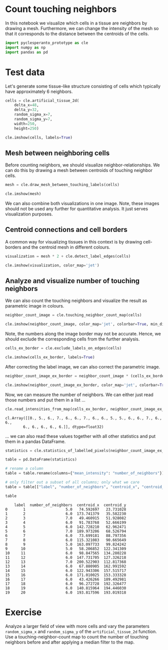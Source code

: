 * Count touching neighbors
  :PROPERTIES:
  :CUSTOM_ID: count-touching-neighbors
  :END:
In this notebook we visualize which cells in a tissue are neighbors by
drawing a mesh. Furthermore, we can change the intensity of the mesh so
that it corresponds to the distance between the centroids of the cells.

#+begin_src python
import pyclesperanto_prototype as cle
import numpy as np
import pandas as pd
#+end_src

* Test data
  :PROPERTIES:
  :CUSTOM_ID: test-data
  :END:
Let's generate some tissue-like structure consisting of cells which
typically have approximately 6 neighbors.

#+begin_src python
cells = cle.artificial_tissue_2d(
    delta_x=48, 
    delta_y=32, 
    random_sigma_x=7, 
    random_sigma_y=7, 
    width=250, 
    height=250)

cle.imshow(cells, labels=True)
#+end_src

[[file:9f5be96909cc327ba60394b6a5e89a069ba2c14f.png]]

** Mesh between neighboring cells
   :PROPERTIES:
   :CUSTOM_ID: mesh-between-neighboring-cells
   :END:
Before counting neighbors, we should visualize neighbor-relationships.
We can do this by drawing a mesh between centroids of touching neighbor
cells.

#+begin_src python
mesh = cle.draw_mesh_between_touching_labels(cells)

cle.imshow(mesh)
#+end_src

[[file:cb54a34ecb50fc93a3ce6e96dfa3da1a673e3c50.png]]

We can also combine both visualizations in one image. Note, these images
should not be used any further for quantitative analysis. It just serves
visualization purposes.

** Centroid connections and cell borders
   :PROPERTIES:
   :CUSTOM_ID: centroid-connections-and-cell-borders
   :END:
A common way for visualizing tissues in this context is by drawing
cell-borders and the centroid mesh in different colours.

#+begin_src python
visualization = mesh * 2 + cle.detect_label_edges(cells)

cle.imshow(visualization, color_map='jet')
#+end_src

[[file:393fb1eb44b65b82c65515766f87aa40beb6b9ab.png]]

** Analyze and visualize number of touching neighbors
   :PROPERTIES:
   :CUSTOM_ID: analyze-and-visualize-number-of-touching-neighbors
   :END:
We can also count the touching neighbors and visualize the result as
parametric image in colours.

#+begin_src python
neighbor_count_image = cle.touching_neighbor_count_map(cells)

cle.imshow(neighbor_count_image, color_map='jet', colorbar=True, min_display_intensity=0)
#+end_src

[[file:5508b723e4562c4d97907f7cf0bf926504373e97.png]]

Note, the numbers along the image border may not be accurate. Hence, we
should exclude the corresponding cells from the further analysis.

#+begin_src python
cells_ex_border = cle.exclude_labels_on_edges(cells)

cle.imshow(cells_ex_border, labels=True)
#+end_src

[[file:50bc9eb69f9063b2038a77c3422a15463c51d586.png]]

After correcting the label image, we can also correct the parametric
image.

#+begin_src python
neighbor_count_image_ex_border = neighbor_count_image * (cells_ex_border != 0)

cle.imshow(neighbor_count_image_ex_border, color_map='jet', colorbar=True, min_display_intensity=0)
#+end_src

[[file:f3808cfaad494b56d8e4ba97a62c83b48c6a8444.png]]

Now, we can measure the number of neighbors. We can either just read
those numbers and put them in a list ...

#+begin_src python
cle.read_intensities_from_map(cells_ex_border, neighbor_count_image_ex_border)
#+end_src

#+begin_example
cl.Array([[0., 5., 6., 7., 6., 6., 7., 6., 6., 5., 5., 6., 6., 7., 6., 6.,
        6., 6., 6., 6., 6.]], dtype=float32)
#+end_example

... we can also read these values together with all other statistics and
put them in a pandas DataFrame.

#+begin_src python
statistics = cle.statistics_of_labelled_pixels(neighbor_count_image_ex_border, cells_ex_border)

table = pd.DataFrame(statistics)

# rename a column
table = table.rename(columns={"mean_intensity": "number_of_neighbors"})

# only filter out a subset of all columns; only what we care
table = table[["label", "number_of_neighbors", "centroid_x", "centroid_y"]]

table
#+end_src

#+begin_example
    label  number_of_neighbors  centroid_x  centroid_y
0       1                  5.0   74.592697   23.731028
1       2                  6.0  173.741379   35.582230
2       3                  7.0   49.460915   51.928082
3       4                  6.0   91.783768   52.666199
4       5                  6.0  142.728210   62.962471
5       6                  7.0  189.973206   68.526794
6       7                  6.0   73.699181   88.797356
7       8                  6.0  115.321083   90.665649
8       9                  5.0  163.097733   99.824242
9      10                  5.0   58.206852  122.341309
10     11                  6.0   98.847565  134.280228
11     12                  6.0  147.731705  127.326218
12     13                  7.0  200.522903  112.817368
13     14                  6.0   67.880905  162.991592
14     15                  6.0  122.943306  157.515717
15     16                  6.0  171.010025  153.333328
16     17                  6.0   43.426266  189.492981
17     18                  6.0   96.272728  192.326477
18     19                  6.0  140.815964  194.446030
19     20                  6.0  193.817596  193.019318
#+end_example

* Exercise
  :PROPERTIES:
  :CUSTOM_ID: exercise
  :END:
Analyze a larger field of view with more cells and vary the parameters
=random_sigma_x= and =random_sigma_y= of the =artificial_tissue_2d=
function. Use a touching-neighbor-count map to count the number of
touching neighbors before and after applying a median filter to the map.

#+begin_src python
#+end_src
